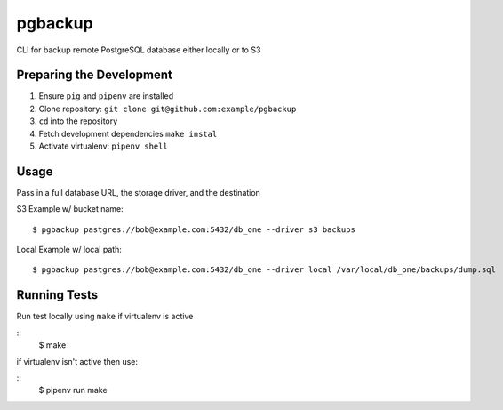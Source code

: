 pgbackup
========


CLI for backup remote PostgreSQL database either locally or to S3


Preparing the Development
-------------------------

1. Ensure ``pig`` and ``pipenv`` are installed
2. Clone repository: ``git clone git@github.com:example/pgbackup``
3. ``cd`` into the repository
4. Fetch development dependencies ``make instal``
5. Activate virtualenv: ``pipenv shell``

Usage
-----

Pass in a full database URL, the storage driver, and the destination

S3 Example w/ bucket name:


::

        $ pgbackup pastgres://bob@example.com:5432/db_one --driver s3 backups

Local Example w/ local path:

::

        $ pgbackup pastgres://bob@example.com:5432/db_one --driver local /var/local/db_one/backups/dump.sql



Running Tests
-------------

Run test locally using ``make`` if virtualenv is active

::
        $ make

if virtualenv isn't active then use:

::
        $ pipenv run make


